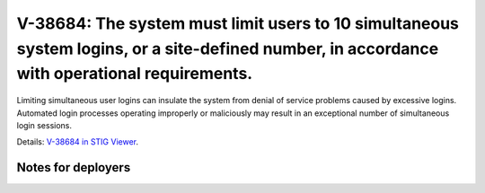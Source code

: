 V-38684: The system must limit users to 10 simultaneous system logins, or a site-defined number, in accordance with operational requirements.
---------------------------------------------------------------------------------------------------------------------------------------------

Limiting simultaneous user logins can insulate the system from denial of
service problems caused by excessive logins. Automated login processes
operating improperly or maliciously may result in an exceptional number of
simultaneous login sessions.

Details: `V-38684 in STIG Viewer`_.

.. _V-38684 in STIG Viewer: https://www.stigviewer.com/stig/red_hat_enterprise_linux_6/2015-05-26/finding/V-38684

Notes for deployers
~~~~~~~~~~~~~~~~~~~
